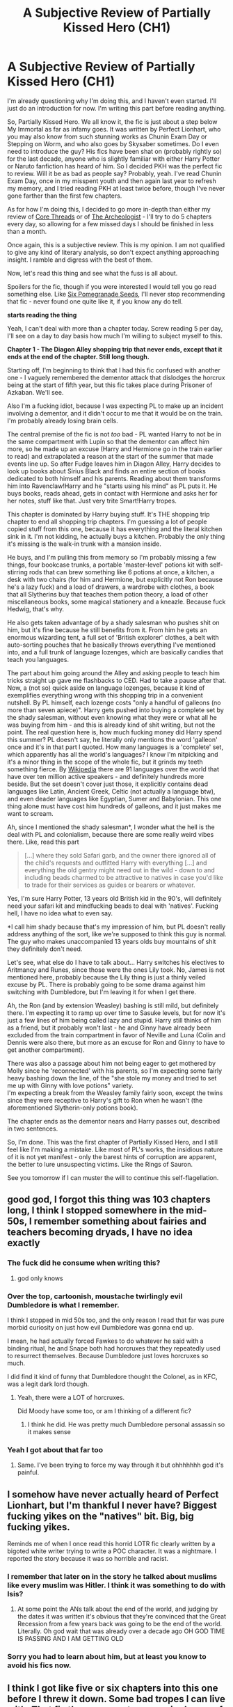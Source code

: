 #+TITLE: A Subjective Review of Partially Kissed Hero (CH1)

* A Subjective Review of Partially Kissed Hero (CH1)
:PROPERTIES:
:Author: Misdreamer
:Score: 41
:DateUnix: 1587145407.0
:DateShort: 2020-Apr-17
:FlairText: Review
:END:
I'm already questioning why I'm doing this, and I haven't even started. I'll just do an introduction for now. I'm writing this part before reading anything.

So, Partially Kissed Hero. We all know it, the fic is just about a step below My Immortal as far as infamy goes. It was written by Perfect Lionhart, who you may also know from such stunning works as Chunin Exam Day or Stepping on Worm, and who also goes by Skysaber sometimes. Do I even need to introduce the guy? His fics have been shat on (probably rightly so) for the last decade, anyone who is slightly familiar with either Harry Potter or Naruto fanfiction has heard of him. So I decided PKH was the perfect fic to review. Will it be as bad as people say? Probably, yeah. I've read Chunin Exam Day, once in my misspent youth and then again last year to refresh my memory, and I tried reading PKH at least twice before, though I've never gone farther than the first few chapters.

As for how I'm doing this, I decided to go more in-depth than either my review of [[https://www.reddit.com/r/HPfanfiction/comments/ebv6rt/a_subjective_review_of_core_threads/][Core Threads]] or of [[https://www.reddit.com/r/HPfanfiction/comments/fa4r2f/a_subjective_review_of_the_archeologist/][The Archeologist]] - I'll try to do 5 chapters every day, so allowing for a few missed days I should be finished in less than a month.

Once again, this is a subjective review. This is my opinion. I am not qualified to give any kind of literary analysis, so don't expect anything approaching insight. I ramble and digress with the best of them.

Now, let's read this thing and see what the fuss is all about.

Spoilers for the fic, though if you were interested I would tell you go read something else. Like [[https://www.fanfiction.net/s/12132374/1/Six-Pomegranate-Seeds][Six Pomegranade Seeds]], I'll never stop recommending that fic - never found one quite like it, if you know any do tell.

*starts reading the thing*

Yeah, I can't deal with more than a chapter today. Screw reading 5 per day, I'll see on a day to day basis how much I'm willing to subject myself to this.

*Chapter 1 - The Diagon Alley shopping trip that never ends, except that it ends at the end of the chapter. Still long though.*

Starting off, I'm beginning to think that I had this fic confused with another one - I vaguely remembered the dementor attack that dislodges the horcrux being at the start of fifth year, but this fic takes place during Prisoner of Azkaban. We'll see.

Also I'm a fucking idiot, because I was expecting PL to make up an incident involving a dementor, and it didn't occur to me that it would be on the train. I'm probably already losing brain cells.

The central premise of the fic is not /too/ bad - PL wanted Harry to not be in the same compartment with Lupin so that the dementor can affect him more, so he made up an excuse (Harry and Hermione go in the train earlier to read) and extrapolated a reason at the start of the summer that made events line up. So after Fudge leaves him in Diagon Alley, Harry decides to look up books about Sirius Black and finds an entire section of books dedicated to both himself and his parents. Reading about them transforms him into Ravenclaw!Harry and he "starts using his mind" as PL puts it. He buys books, reads ahead, gets in contact with Hermione and asks her for her notes, stuff like that. Just very trite Smart!Harry tropes.

This chapter is dominated by Harry buying stuff. It's THE shopping trip chapter to end all shopping trip chapters. I'm guessing a lot of people copied stuff from this one, because it has everything and the literal kitchen sink in it. I'm not kidding, he actually buys a kitchen. Probably the only thing it's missing is the walk-in trunk with a mansion inside.

He buys, and I'm pulling this from memory so I'm probably missing a few things, four bookcase trunks, a portable 'master-level' potions kit with self-stirring rods that can brew something like 6 potions at once, a kitchen, a desk with two chairs (for him and Hermione, but explicitly not Ron because he's a lazy fuck) and a load of drawers, a wardrobe with clothes, a book that all Slytherins buy that teaches them potion theory, a load of other miscellaneous books, some magical stationery and a kneazle. Because fuck Hedwig, that's why.

He also gets taken advantage of by a shady salesman who pushes shit on him, but it's fine because he still benefits from it. From him he gets an enormous wizarding tent, a full set of 'British explorer' clothes, a belt with auto-sorting pouches that he basically throws everything I've mentioned into, and a full trunk of language lozenges, which are basically candies that teach you languages.

The part about him going around the Alley and asking people to teach him tricks straight up gave me flashbacks to CED. Had to take a pause after that.\\
Now, a (not so) quick aside on language lozenges, because it kind of exemplifies everything wrong with this shopping trip in a convenient nutshell. By PL himself, each lozenge costs "only a handful of galleons (no more than seven apiece)". Harry gets pushed into buying a complete set by the shady salesman, without even knowing what they were or what all he was buying from him - and this is already kind of shit writing, but not the point. The real question here is, how much fucking money did Harry spend this summer? PL doesn't say, he literally only mentions the word 'galleon' once and it's in that part I quoted. How many languages is a 'complete' set, which apparently has all the world's languages? I know I'm nitpicking and it's a minor thing in the scope of the whole fic, but it grinds my teeth something fierce. By [[https://en.wikipedia.org/wiki/List_of_languages_by_number_of_native_speakers][Wikipedia]] there are 91 languages over the world that have over ten million active speakers - and definitely hundreds more beside. But the set doesn't cover just those, it explicitly contains dead languages like Latin, Ancient Greek, Celtic (not actually a language btw), and even deader languages like Egyptian, Sumer and Babylonian. This one thing alone must have cost him hundreds of galleons, and it just makes me want to scream.

Ah, since I mentioned the shady salesman*, I wonder what the hell is the deal with PL and colonialism, because there are some really weird vibes there. Like, read this part

#+begin_quote
  [...] where they sold Safari garb, and the owner there ignored all of the child's requests and outfitted Harry with everything [...] and everything the old gentry might need out in the wild - down to and including beads charmed to be attractive to natives in case you'd like to trade for their services as guides or bearers or whatever.
#+end_quote

Yes, I'm sure Harry Potter, 13 years old British kid in the 90's, will definitely need your safari kit and mindfucking beads to deal with 'natives'. Fucking hell, I have no idea what to even say.

*I call him shady because that's my impression of him, but PL doesn't really address anything of the sort, like we're supposed to think this guy is normal. The guy who makes unaccompanied 13 years olds buy mountains of shit they definitely don't need.

Let's see, what else do I have to talk about... Harry switches his electives to Aritmancy and Runes, since those were the ones Lily took. No, James is not mentioned here, probably because the Lily thing is just a thinly veiled excuse by PL. There is probably going to be some drama against him switching with Dumbledore, but I'm leaving it for when I get there.

Ah, the Ron (and by extension Weasley) bashing is still mild, but definitely there. I'm expecting it to ramp up over time to Sasuke levels, but for now it's just a few lines of him being called lazy and stupid. Harry still thinks of him as a friend, but it probably won't last - he and Ginny have already been excluded from the train compartment in favor of Neville and Luna (Colin and Dennis were also there, but more as an excuse for Ron and Ginny to have to get another compartment).

There was also a passage about him not being eager to get mothered by Molly since he 'reconnected' with his parents, so I'm expecting some fairly heavy bashing down the line, of the "she stole my money and tried to set me up with Ginny with love potions" variety.\\
I'm expecting a break from the Weasley family fairly soon, except the twins since they were receptive to Harry's gift to Ron when he wasn't (the aforementioned Slytherin-only potions book).

The chapter ends as the dementor nears and Harry passes out, described in two sentences.

So, I'm done. This was the first chapter of Partially Kissed Hero, and I still feel like I'm making a mistake. Like most of PL's works, the insidious nature of it is not yet manifest - only the barest hints of corruption are apparent, the better to lure unsuspecting victims. Like the Rings of Sauron.

See you tomorrow if I can muster the will to continue this self-flagellation.


** good god, I forgot this thing was 103 chapters long, I think I stopped somewhere in the mid-50s, I remember something about fairies and teachers becoming dryads, I have no idea exactly
:PROPERTIES:
:Author: Namzeh011
:Score: 15
:DateUnix: 1587156841.0
:DateShort: 2020-Apr-18
:END:

*** The fuck did he consume when writing this?
:PROPERTIES:
:Author: eyywaddup2
:Score: 15
:DateUnix: 1587159328.0
:DateShort: 2020-Apr-18
:END:

**** god only knows
:PROPERTIES:
:Author: Namzeh011
:Score: 8
:DateUnix: 1587159488.0
:DateShort: 2020-Apr-18
:END:


*** Over the top, cartoonish, moustache twirlingly evil Dumbledore is what I remember.

I think I stopped in mid 50s too, and the only reason I read that far was pure morbid curiosity on just how evil Dumbledore was gonna end up.

I mean, he had actually forced Fawkes to do whatever he said with a binding ritual, he and Snape both had horcruxes that they repeatedly used to resurrect themselves. Because Dumbledore just loves horcruxes so much.

I did find it kind of funny that Dumbledore thought the Colonel, as in KFC, was a legit dark lord though.
:PROPERTIES:
:Author: corwinicewolf
:Score: 10
:DateUnix: 1587245367.0
:DateShort: 2020-Apr-19
:END:

**** Yeah, there were a LOT of horcruxes.

Did Moody have some too, or am I thinking of a different fic?
:PROPERTIES:
:Author: Namzeh011
:Score: 3
:DateUnix: 1587245470.0
:DateShort: 2020-Apr-19
:END:

***** I think he did. He was pretty much Dumbledore personal assassin so it makes sense
:PROPERTIES:
:Author: corwinicewolf
:Score: 4
:DateUnix: 1587245567.0
:DateShort: 2020-Apr-19
:END:


*** Yeah I got about that far too
:PROPERTIES:
:Author: LiriStorm
:Score: 3
:DateUnix: 1587180210.0
:DateShort: 2020-Apr-18
:END:

**** Same. I've been trying to force my way through it but ohhhhhhh god it's painful.
:PROPERTIES:
:Author: Sam-HobbitOfTheShire
:Score: 5
:DateUnix: 1587498326.0
:DateShort: 2020-Apr-22
:END:


** I somehow have never actually heard of Perfect Lionhart, but I'm thankful I never have? Biggest fucking yikes on the "natives" bit. Big, big fucking yikes.

Reminds me of when I once read this horrid LOTR fic clearly written by a bigoted white writer trying to write a POC character. It was a nightmare. I reported the story because it was so horrible and racist.
:PROPERTIES:
:Author: CGKrows
:Score: 29
:DateUnix: 1587151899.0
:DateShort: 2020-Apr-18
:END:

*** I remember that later on in the story he talked about muslims like every muslim was Hitler. I think it was something to do with Isis?
:PROPERTIES:
:Author: nousernameslef
:Score: 7
:DateUnix: 1587312556.0
:DateShort: 2020-Apr-19
:END:

**** At some point the ANs talk about the end of the world, and judging by the dates it was written it's obvious that they're convinced that the Great Recession from a few years back was going to be the end of the world. Literally. Oh god wait that was already over a decade ago OH GOD TIME IS PASSING AND I AM GETTING OLD
:PROPERTIES:
:Author: Sam-HobbitOfTheShire
:Score: 4
:DateUnix: 1587498283.0
:DateShort: 2020-Apr-22
:END:


*** Sorry you had to learn about him, but at least you know to avoid his fics now.
:PROPERTIES:
:Author: Misdreamer
:Score: 6
:DateUnix: 1587195722.0
:DateShort: 2020-Apr-18
:END:


** I think I got like five or six chapters into this one before I threw it down. Some bad tropes I can live with. That fic tho, represents every single one of them
:PROPERTIES:
:Author: limegorilla
:Score: 12
:DateUnix: 1587154813.0
:DateShort: 2020-Apr-18
:END:


** [deleted]
:PROPERTIES:
:Score: 5
:DateUnix: 1587177270.0
:DateShort: 2020-Apr-18
:END:

*** Thanks for the compliment. I do want to make a review for SPS, but I want more time to pass before I give it a thorough re-read, so I'll probably make that my next project.

Or if I feel like torturing myself some more I'll do Methods of Rationality, who knows.
:PROPERTIES:
:Author: Misdreamer
:Score: 3
:DateUnix: 1587196227.0
:DateShort: 2020-Apr-18
:END:

**** u/chiruochiba:
#+begin_quote
  Or if I feel like torturing myself some more I'll do Methods of Rationality, who knows.
#+end_quote

Someone already attempted a fic chain about that a while back. The general consensus at the time ended up being that making dump-threads for every single chapter got repetitive and unfunny, and also stirred up too much pointless drama. The maker of the threads was persuaded to stop after two chapters.
:PROPERTIES:
:Author: chiruochiba
:Score: 3
:DateUnix: 1587237151.0
:DateShort: 2020-Apr-18
:END:


**** Hey, I really liked MOR. Unpopular opinion here, I know, but nothing like this garbage.
:PROPERTIES:
:Author: Sam-HobbitOfTheShire
:Score: 1
:DateUnix: 1587498430.0
:DateShort: 2020-Apr-22
:END:


** I've read the fic before but don't recall it being terrible. The first chapter is an info dump but I usually expect that in a fanfic
:PROPERTIES:
:Author: gdmcdona
:Score: 4
:DateUnix: 1587163225.0
:DateShort: 2020-Apr-18
:END:

*** Yeah, that's kind of the thing with PL. His fics are like the proverbial pot of water, and the reader is the lobster. It usually starts pretty normal, so you keep reading until you find that one point that makes you question what the hell you've wasted hours of your time for.
:PROPERTIES:
:Author: Misdreamer
:Score: 4
:DateUnix: 1587195984.0
:DateShort: 2020-Apr-18
:END:


*** It actually gets worse the further you get. I've pushed myself through to halfway through chapter 47 and I just CAN'T anymore. It just gets worse and worse!
:PROPERTIES:
:Author: Sam-HobbitOfTheShire
:Score: 1
:DateUnix: 1587498382.0
:DateShort: 2020-Apr-22
:END:


** My favorite part of this review is you comparing this writers fics to the Rings of Power - I exhaled quite strongly through my nose.

Spot on review though, if I recall correctly the Weasley/Dumbledore bashing gets worse real quick. Also, it annoys the hell out of me when fanfic writers just hand wave in shit to make Harry's life more convenient without explaining why /everyone on the planet/ isn't also doing that thing.
:PROPERTIES:
:Author: dancortens
:Score: 4
:DateUnix: 1587243098.0
:DateShort: 2020-Apr-19
:END:

*** Thanks! Second chapter is already out if you're interested.
:PROPERTIES:
:Author: Misdreamer
:Score: 1
:DateUnix: 1587246026.0
:DateShort: 2020-Apr-19
:END:


** I'm looking forward to further chapter reviews! Lol I got about 50-60 chapters into this and gave up, it was like watching a train wreck, I could look away but then our suburb lost power for a week and I couldn't get back into it, this was before phones had data, I think I had a flip phone then...
:PROPERTIES:
:Author: LiriStorm
:Score: 3
:DateUnix: 1587180464.0
:DateShort: 2020-Apr-18
:END:

*** Thanks, I'll put up the next part in a few hours.
:PROPERTIES:
:Author: Misdreamer
:Score: 2
:DateUnix: 1587196014.0
:DateShort: 2020-Apr-18
:END:


** u/glencoe2000:
#+begin_quote
  [...] and everything the old gentry might need out in the wild - down to and including beads charmed to be attractive to natives in case you'd like to trade for their services as guides or bearers or whatever.
#+end_quote

TBH that is something I can absolutely see Wizarding Britain doing
:PROPERTIES:
:Author: glencoe2000
:Score: 6
:DateUnix: 1587168686.0
:DateShort: 2020-Apr-18
:END:

*** Sure, in the actual age of exploration. This guy sold them, as part of a safari kit, to a 13 years old.
:PROPERTIES:
:Author: Misdreamer
:Score: 3
:DateUnix: 1587196082.0
:DateShort: 2020-Apr-18
:END:


*** I would honestly see if they work on Crabbe and Goyle. "Hey, I will pay you guys two beads each time you slap Malfoy in the back of the head for saying Mudblood, Scarhead, or anything derogato- mean."
:PROPERTIES:
:Author: Nyanmaru_San
:Score: 5
:DateUnix: 1587173460.0
:DateShort: 2020-Apr-18
:END:


** I think I'd reached about Chapter 12 before I gave up on it. At first, I went, this isn't that bad. Then something happened which made me drop the fic and I honestly don't remember what it was.
:PROPERTIES:
:Author: Miqdad_Suleman
:Score: 2
:DateUnix: 1587215767.0
:DateShort: 2020-Apr-18
:END:


** I feel like such a slacker. Several commenters have said they bailed around chapter 50-something, but I never even made it to the end of the shopping trip from hell. I quit when he got the wardrobe (hadn't even gotten to the kitchen, tent, or language lozenges yet).
:PROPERTIES:
:Author: JennaSayquah
:Score: 2
:DateUnix: 1587256376.0
:DateShort: 2020-Apr-19
:END:


** This is pretty much the standard bearer fic where you can tell exactly how shit someone's taste is if they actually like it
:PROPERTIES:
:Author: Lord_Anarchy
:Score: 2
:DateUnix: 1587183341.0
:DateShort: 2020-Apr-18
:END:


** I read about 50 chapters of the story years ago, back when I had never heard of PL.

My initial response was to like the concept of "Harry with a backbone", as I was just getting into that phase of fanfiction in general terms. Some of the humour was well-done too. I also despise Dumbledore and the Weasleys as characters even today, so the bashing of them appealed to me as well. The reason I stopped at around the 50 mark was that the story just bored the shit out of me. PL even said that he enjoys raw data dumps and that he would delay any "action" because reviewers kept pestering him to liven up the story. That type of pettiness was an alarm bell.

Things got worse, as many of us know. I initially put the likes of the shady salesman talking about "natives" down to PL wanting to explore the deeply-ingrained racism of Wizarding society that exists even in canon, but then realised that it could very well be self-insertion, as his later comments on Islam indicate. Furthermore, his treatment of women makes me deeply uncomfortable. I have absolutely no problem with despicable characters in fiction; racism, sexism and other forms of bigotry in characters are interesting topics to explore... until I have the feeling that these are the author's real views, at which point I "nope" straight out of there.

Some of George R.R. Martin's characters are the biggest assholes that I've ever heard tell of, but Martin himself is a lovely man and his writing is impeccable. The distinction has to be made that these scumbags are his characters, not him. In comparison, Perfect Lionheart is no George R.R. Martin.

Oh, and he literally starts World War III in this story.
:PROPERTIES:
:Author: -Ruairi-
:Score: 1
:DateUnix: 1595578771.0
:DateShort: 2020-Jul-24
:END:


** Well PL is outrageous racist. I read this fic while bored looking for another good fic, just to pass some quarantine down time. Like looking at trash magazines in the waiting room for your doctor, or reading rubbish gossip rags in the grocery store checkout line.

That was until I started seeing some racist undertones but it coukd also just be ignorant shit writing... nope definitely fing racist defending himself saying all Muslims are Nazis.

Holy fucking shit, I hope he takes his klan hood off to write, though if he didn't that would explain somethings....
:PROPERTIES:
:Author: 808surfwahine
:Score: 1
:DateUnix: 1598418291.0
:DateShort: 2020-Aug-26
:END:

